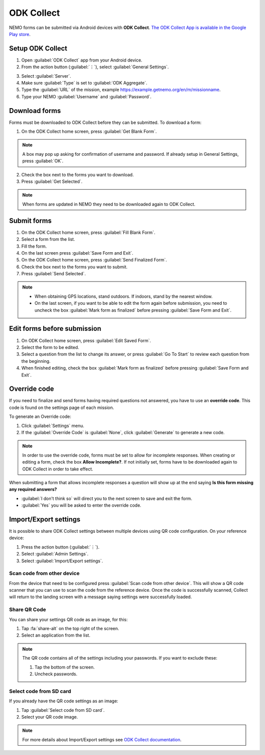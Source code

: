 ODK Collect
===========

NEMO forms can be submitted via Android devices with **ODK Collect**.
`The ODK Collect App is available in the Google Play store <https://play.google.com/store/apps/details?id=org.odk.collect.android&hl=en>`_.

Setup ODK Collect
-----------------

1.  Open :guilabel:`ODK Collect` app from your Android device.
2.  From the action button (:guilabel:`⋮`), select :guilabel:`General Settings`.

.. image:: ODK-menu.png
  :alt: ODK menu

3.  Select :guilabel:`Server`.
4.  Make sure :guilabel:`Type` is set to :guilabel:`ODK Aggregate`.
5.  Type the :guilabel:`URL` of the mission, example https://example.getnemo.org/en/m/missionname.
6. Type your NEMO :guilabel:`Username` and :guilabel:`Password`.

Download forms
--------------

Forms must be downloaded to ODK Collect before they can be submitted. To download a form:

1. On the ODK Collect home screen, press :guilabel:`Get Blank Form`.

.. note::
  A box may pop up asking for confirmation of username and password. If already setup in General Settings, press :guilabel:`OK`.

2. Check the box next to the forms you want to download.
3. Press :guilabel:`Get Selected`.

.. note::
  When forms are updated in NEMO they need to be downloaded again to ODK Collect.


Submit forms
------------

1. On the ODK Collect home screen, press :guilabel:`Fill Blank Form`.
2. Select a form from the list.
3. Fill the form.
4. On the last screen press :guilabel:`Save Form and Exit`.
5. On the ODK Collect home screen, press :guilabel:`Send Finalized Form`.
6. Check the box next to the forms you want to submit.
7. Press :guilabel:`Send Selected`.

.. note ::

  - When obtaining GPS locations, stand outdoors. If indoors, stand by the nearest window.
  - On the last screen, if you want to be able to edit the form again before submission, you need to uncheck the box :guilabel:`Mark form as finalized` before pressing :guilabel:`Save Form and Exit`.


Edit forms before submission
----------------------------

1. On ODK Collect home screen, press :guilabel:`Edit Saved Form`.
2. Select the form to be edited.
3. Select a question from the list to change its answer, or press :guilabel:`Go To Start` to
   review each question from the beginning.
4. When finished editing, check the box :guilabel:`Mark form as finalized` before pressing :guilabel:`Save Form and Exit`.


.. _override-code:

Override code
-------------

If you need to finalize and send forms having required questions not answered, you have to use an **override code**. This code is found on the settings page of each mission.

To generate an Override code:

1. Click :guilabel:`Settings` menu.
2. If the :guilabel:`Override Code` is :guilabel:`None`, click :guilabel:`Generate` to generate a new code.

.. image:: override-code.png
   :alt: Override code

.. note::

  In order to use the override code, forms must be set to allow for incomplete responses. When creating or editing a form, check the box **Allow Incomplete?**. If not initially set, forms have to be downloaded again to ODK Collect in order to take effect.

When submitting a form that allows incomplete responses a question will show up at the end saying **Is this form missing any required answers?**

- :guilabel:`I don't think so` will direct you to the next screen to save and exit the form.
- :guilabel:`Yes` you will be asked to enter the override code.

.. image:: incomplete-tablet-response.png
   :alt: Incomplete Android response


Import/Export settings
----------------------

It is possible to share ODK Collect settings between multiple devices using QR code configuration. On your reference device:

1. Press the action button (:guilabel:`⋮`).
2. Select :guilabel:`Admin Settings`.
3. Select :guilabel:`Import/Export settings`.

.. image:: import-settings.png
  :alt: QR code to import settings in ODK


Scan code from other device
~~~~~~~~~~~~~~~~~~~~~~~~~~~~

From the device that need to be configured press :guilabel:`Scan code from other device`. This will show a QR code scanner that you can use to scan the code from the reference device. Once the code is successfully scanned, Collect will return to the landing screen with a message saying settings were successfully loaded.

Share QR Code
~~~~~~~~~~~~~~

You can share your settings QR code as an image, for this:

1. Tap :fa:`share-alt` on the top right of the screen.
2. Select an application from the list.

.. note::

  The QR code contains all of the settings including your passwords. If you want to exclude these:

  1. Tap the bottom of the screen.
  2. Uncheck passwords.

  .. image:: uncheck-passwords.png
    :alt: Uncheck passwords

Select code from SD card
~~~~~~~~~~~~~~~~~~~~~~~~

If you already have the QR code settings as an image:

1. Tap :guilabel:`Select code from SD card`.
2. Select your QR code image.

.. note::

  For more details about Import/Export settings see `ODK Collect documentation <https://docs.opendatakit.org/collect-import-export/>`_.
